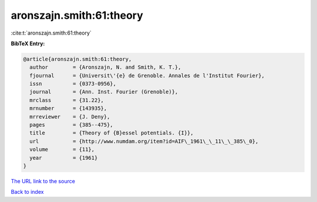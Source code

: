 aronszajn.smith:61:theory
=========================

:cite:t:`aronszajn.smith:61:theory`

**BibTeX Entry:**

.. code-block:: bibtex

   @article{aronszajn.smith:61:theory,
     author        = {Aronszajn, N. and Smith, K. T.},
     fjournal      = {Universit\'{e} de Grenoble. Annales de l'Institut Fourier},
     issn          = {0373-0956},
     journal       = {Ann. Inst. Fourier (Grenoble)},
     mrclass       = {31.22},
     mrnumber      = {143935},
     mrreviewer    = {J. Deny},
     pages         = {385--475},
     title         = {Theory of {B}essel potentials. {I}},
     url           = {http://www.numdam.org/item?id=AIF\_1961\_\_11\_\_385\_0},
     volume        = {11},
     year          = {1961}
   }

`The URL link to the source <http://www.numdam.org/item?id=AIF_1961__11__385_0>`__


`Back to index <../By-Cite-Keys.html>`__
